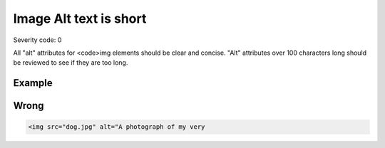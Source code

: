 ===============================
Image Alt text is short
===============================

Severity code: 0

.. php:class:: imgAltIsTooLong


All "alt" attributes for <code>img elements should be clear and concise. "Alt" attributes over 100 characters long should be reviewed to see if they are too long.



Example
-------
Wrong
-----

.. code-block:: html

    <img src="dog.jpg" alt="A photograph of my very
